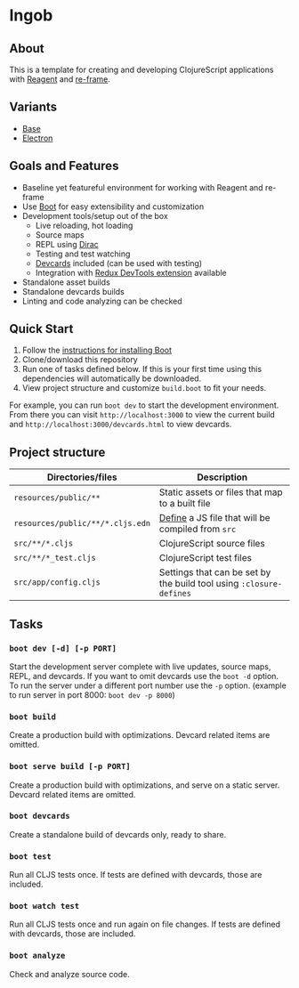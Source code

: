 * Ingob
** About
This is a template for creating and developing ClojureScript applications with [[https://reagent-project.github.io/][Reagent]] and [[https://github.com/Day8/re-frame][re-frame]].
** Variants
- [[https://github.com/jupl/ingob][Base]]
- [[https://github.com/jupl/ingob/tree/electron][Electron]]
** Goals and Features
- Baseline yet featureful environment for working with Reagent and re-frame
- Use [[http://boot-clj.com/][Boot]] for easy extensibility and customization
- Development tools/setup out of the box
  - Live reloading, hot loading
  - Source maps
  - REPL using [[https://github.com/binaryage/dirac][Dirac]]
  - Testing and test watching
  - [[https://github.com/bhauman/devcards][Devcards]] included (can be used with testing)
  - Integration with [[https://github.com/zalmoxisus/redux-devtools-extension][Redux DevTools extension]] available
- Standalone asset builds
- Standalone devcards builds
- Linting and code analyzing can be checked
** Quick Start
1. Follow the [[https://github.com/boot-clj/boot#install][instructions for installing Boot]]
2. Clone/download this repository
3. Run one of tasks defined below. If this is your first time using this dependencies will automatically be downloaded.
4. View project structure and customize =build.boot= to fit your needs.
For example, you can run ~boot dev~ to start the development environment. From there you can visit =http://localhost:3000= to view the current build and =http://localhost:3000/devcards.html= to view devcards.
** Project structure
| Directories/files                | Description                                                         |
|----------------------------------+---------------------------------------------------------------------|
| =resources/public/**=            | Static assets or files that map to a built file                     |
| =resources/public/**/*.cljs.edn= | [[https://github.com/adzerk-oss/boot-cljs/wiki/Usage#multiple-builds][Define]] a JS file that will be compiled from =src=                   |
| =src/**/*.cljs=                  | ClojureScript source files                                          |
| =src/**/*_test.cljs=             | ClojureScript test files                                            |
| =src/app/config.cljs=            | Settings that can be set by the build tool using ~:closure-defines~ |
** Tasks
*** ~boot dev [-d] [-p PORT]~
Start the development server complete with live updates, source maps, REPL, and devcards. If you want to omit devcards use the ~boot -d~ option. To run the server under a different port number use the ~-p~ option. (example to run server in port 8000: ~boot dev -p 8000~)
*** ~boot build~
Create a production build with optimizations. Devcard related items are omitted.
*** ~boot serve build [-p PORT]~
Create a production build with optimizations, and serve on a static server. Devcard related items are omitted.
*** ~boot devcards~
Create a standalone build of devcards only, ready to share.
*** ~boot test~
Run all CLJS tests once. If tests are defined with devcards, those are included.
*** ~boot watch test~
Run all CLJS tests once and run again on file changes. If tests are defined with devcards, those are included.
*** ~boot analyze~
Check and analyze source code.
